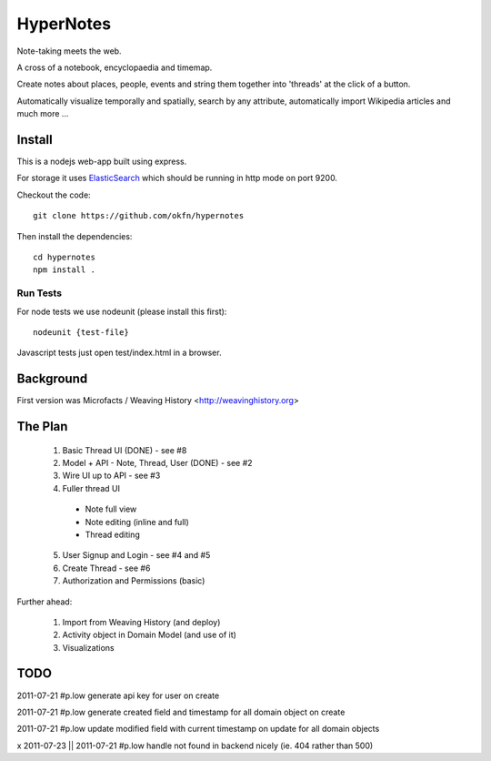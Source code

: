 ==========
HyperNotes
==========

Note-taking meets the web.

A cross of a notebook, encyclopaedia and timemap.

Create notes about places, people, events and string them together into
'threads' at the click of a button.

Automatically visualize temporally and spatially, search by any attribute,
automatically import Wikipedia articles and much more ...


Install
======= 

This is a nodejs web-app built using express.

For storage it uses `ElasticSearch`_ which should be running in http mode on
port 9200.

.. _ElasticSearch: http://www.elasticsearch.org/

Checkout the code::

  git clone https://github.com/okfn/hypernotes

Then install the dependencies:: 

  cd hypernotes
  npm install . 


Run Tests
---------

For node tests we use nodeunit (please install this first)::

  nodeunit {test-file}

Javascript tests just open test/index.html in a browser.


Background
==========

First version was Microfacts / Weaving History <http://weavinghistory.org>

The Plan
========

  1. Basic Thread UI (DONE) - see #8
  2. Model + API - Note, Thread, User (DONE) - see #2
  3. Wire UI up to API - see #3
  4. Fuller thread UI

    * Note full view
    * Note editing (inline and full)
    * Thread editing

  5. User Signup and Login - see #4 and #5
  6. Create Thread - see #6
  7. Authorization and Permissions (basic)

Further ahead:

  1. Import from Weaving History (and deploy)
  2. Activity object in Domain Model (and use of it)
  3. Visualizations


TODO
====

2011-07-21 #p.low generate api key for user on create

2011-07-21 #p.low generate created field and timestamp for all domain object on create

2011-07-21 #p.low update modified field with current timestamp on update for all domain objects

x 2011-07-23 || 2011-07-21 #p.low handle not found in backend nicely (ie. 404 rather than 500)

